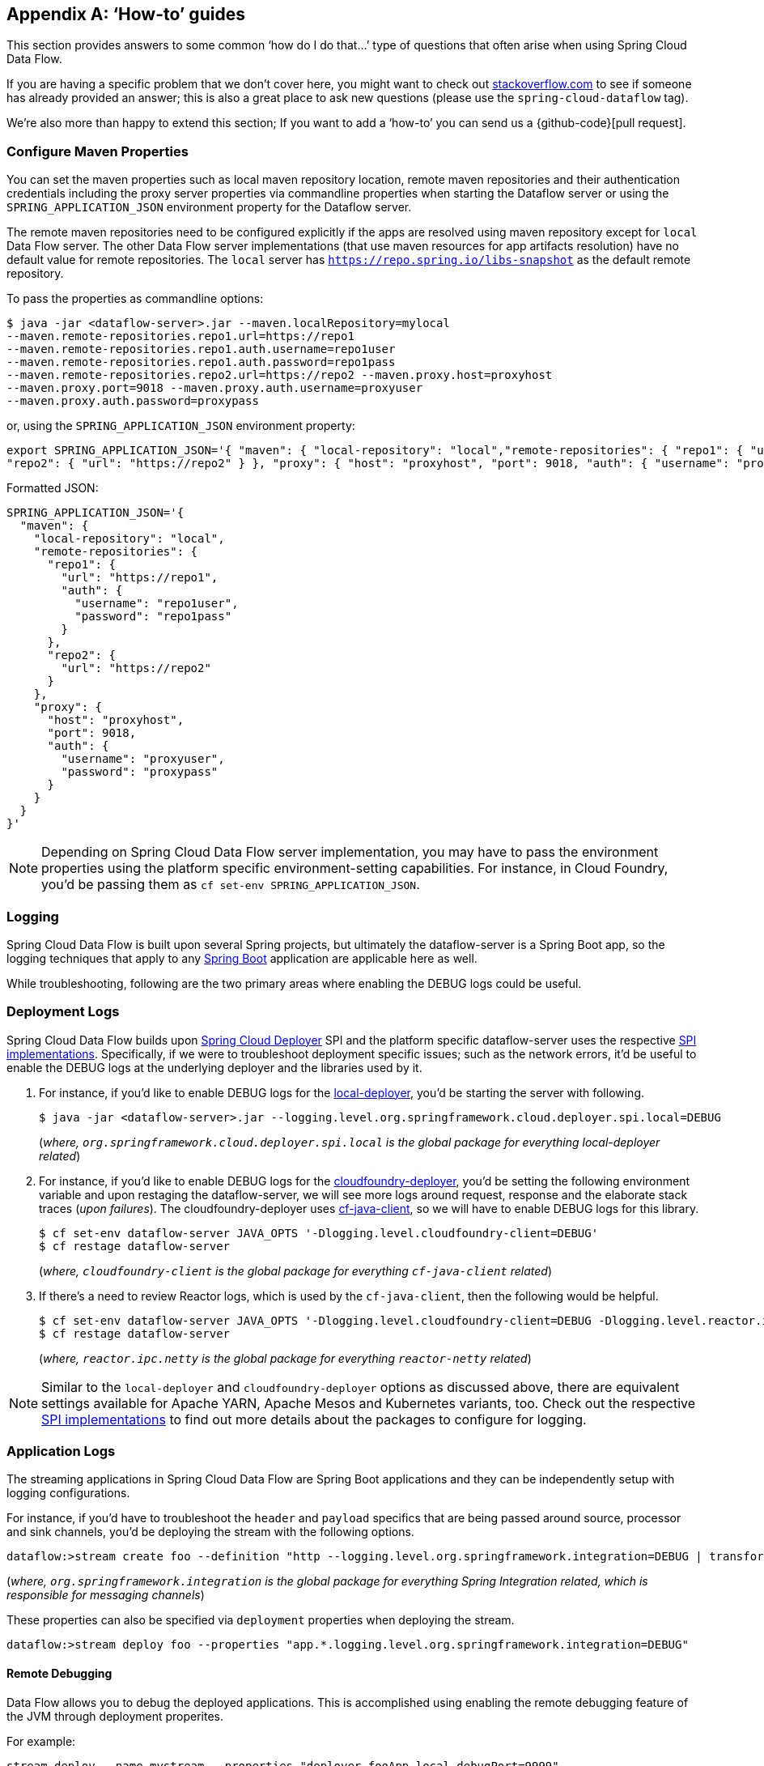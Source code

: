 [appendix]
[[howto]]
== '`How-to`' guides

This section provides answers to some common '`how do I do that...`' type of questions
that often arise when using Spring Cloud Data Flow.

If you are having a specific problem that we don't cover here, you might want to check out
http://stackoverflow.com/tags/spring-cloud-dataflow[stackoverflow.com] to see if someone has
already provided an answer; this is also a great place to ask new questions (please use
the `spring-cloud-dataflow` tag).

We're also more than happy to extend this section; If you want to add a '`how-to`' you
can send us a {github-code}[pull request].

=== Configure Maven Properties

You can set the maven properties such as local maven repository location, remote maven repositories and their authentication credentials including
the proxy server properties via commandline properties when starting the Dataflow server or using the `SPRING_APPLICATION_JSON` environment property
for the Dataflow server.

The remote maven repositories need to be configured explicitly if the apps are resolved using maven repository except for `local` Data Flow server. The other
 Data Flow server implementations (that use maven resources for app artifacts resolution) have no default value for remote repositories.
 The `local` server has `https://repo.spring.io/libs-snapshot` as the default remote repository.

To pass the properties as commandline options:

[source,bash]
----
$ java -jar <dataflow-server>.jar --maven.localRepository=mylocal
--maven.remote-repositories.repo1.url=https://repo1
--maven.remote-repositories.repo1.auth.username=repo1user
--maven.remote-repositories.repo1.auth.password=repo1pass
--maven.remote-repositories.repo2.url=https://repo2 --maven.proxy.host=proxyhost
--maven.proxy.port=9018 --maven.proxy.auth.username=proxyuser
--maven.proxy.auth.password=proxypass
----

or, using the `SPRING_APPLICATION_JSON` environment property:

[source,json]
----
export SPRING_APPLICATION_JSON='{ "maven": { "local-repository": "local","remote-repositories": { "repo1": { "url": "https://repo1", "auth": { "username": "repo1user", "password": "repo1pass" } },
"repo2": { "url": "https://repo2" } }, "proxy": { "host": "proxyhost", "port": 9018, "auth": { "username": "proxyuser", "password": "proxypass" } } } }'
----

Formatted JSON:

[source,json]
----
SPRING_APPLICATION_JSON='{
  "maven": {
    "local-repository": "local",
    "remote-repositories": {
      "repo1": {
        "url": "https://repo1",
        "auth": {
          "username": "repo1user",
          "password": "repo1pass"
        }
      },
      "repo2": {
        "url": "https://repo2"
      }
    },
    "proxy": {
      "host": "proxyhost",
      "port": 9018,
      "auth": {
        "username": "proxyuser",
        "password": "proxypass"
      }
    }
  }
}'
----

NOTE: Depending on Spring Cloud Data Flow server implementation, you may have to pass the
environment properties using the platform specific environment-setting capabilities. For instance,
in Cloud Foundry, you'd be passing them as `cf set-env SPRING_APPLICATION_JSON`.

=== Logging

Spring Cloud Data Flow is built upon several Spring projects, but ultimately the dataflow-server is a
Spring Boot app, so the logging techniques that apply to any link:http://docs.spring.io/spring-boot/docs/current/reference/html/howto-logging.html#howto-logging[Spring Boot]
application are applicable here as well.


While troubleshooting, following are the two primary areas where enabling the DEBUG logs could be
useful.

=== Deployment Logs
Spring Cloud Data Flow builds upon link:https://github.com/spring-cloud/spring-cloud-deployer[Spring Cloud Deployer] SPI
and the platform specific dataflow-server uses the respective link:https://github.com/spring-cloud?utf8=%E2%9C%93&q=spring-cloud-deployer[SPI implementations].
Specifically, if we were to troubleshoot deployment specific issues; such as the network errors, it'd
be useful to enable the DEBUG logs at the underlying deployer and the libraries used by it.

. For instance, if you'd like to enable DEBUG logs for the link:https://github.com/spring-cloud/spring-cloud-deployer-local[local-deployer], 
you'd be starting the server with following.

+
[source,bash]
----
$ java -jar <dataflow-server>.jar --logging.level.org.springframework.cloud.deployer.spi.local=DEBUG
----
+

(_where, `org.springframework.cloud.deployer.spi.local` is the global package for everything local-deployer
related_)

. For instance, if you'd like to enable DEBUG logs for the link:https://github.com/spring-cloud/spring-cloud-deployer-cloudfoundry[cloudfoundry-deployer],
you'd be setting the following environment variable and upon restaging the dataflow-server, we will
see more logs around request, response and the elaborate stack traces (_upon failures_). The cloudfoundry-deployer
uses link:https://github.com/cloudfoundry/cf-java-client[cf-java-client], so we will have to enable DEBUG
logs for this library.


+
[source,bash]
----
$ cf set-env dataflow-server JAVA_OPTS '-Dlogging.level.cloudfoundry-client=DEBUG'
$ cf restage dataflow-server
----
+

(_where, `cloudfoundry-client` is the global package for everything `cf-java-client` related_)

. If there's a need to review Reactor logs, which is used by the `cf-java-client`, then the following
would be helpful.

+
[source,bash]
----
$ cf set-env dataflow-server JAVA_OPTS '-Dlogging.level.cloudfoundry-client=DEBUG -Dlogging.level.reactor.ipc.netty=DEBUG'
$ cf restage dataflow-server
----
+

(_where, `reactor.ipc.netty` is the global package for everything `reactor-netty` related_)

NOTE: Similar to the `local-deployer` and `cloudfoundry-deployer` options as discussed above, there
are equivalent settings available for Apache YARN, Apache Mesos and Kubernetes variants, too. Check out the
respective link:https://github.com/spring-cloud?utf8=%E2%9C%93&q=spring-cloud-deployer[SPI implementations] to
find out more details about the packages to configure for logging.

=== Application Logs

The streaming applications in Spring Cloud Data Flow are Spring Boot applications and they can be
independently setup with logging configurations.

For instance, if you'd have to troubleshoot the `header` and `payload` specifics that are being passed
around source, processor and sink channels, you'd be deploying the stream with the following
options.


[source,bash]
----
dataflow:>stream create foo --definition "http --logging.level.org.springframework.integration=DEBUG | transform --logging.level.org.springframework.integration=DEBUG | log --logging.level.org.springframework.integration=DEBUG" --deploy
----

(_where, `org.springframework.integration` is the global package for everything Spring Integration related,
which is responsible for messaging channels_)

These properties can also be specified via `deployment` properties when deploying the stream.

[source,bash]
----
dataflow:>stream deploy foo --properties "app.*.logging.level.org.springframework.integration=DEBUG"
----

==== Remote Debugging 

Data Flow allows you to debug the deployed applications.
This is accomplished using enabling the remote debugging feature of the JVM through deployment properites.

For example:
[source,bash]
----
stream deploy --name mystream --properties "deployer.fooApp.local.debugPort=9999"
----
The above will start the `fooApp` application in debug mode allowing remote debugger to be attached on port 9999. 
By default the application will start in a ’suspend’ mode waiting for the remote debug session to be attached (started). Otherwise you can  provide an additional `debugSuspend` property with value `n`.

Also, in the event when there is more then one instance of the application, the debug port for each instance will be the value of `debugPort` + instanceId.

NOTE: Unlike other properties you must NOT use wild-card for the application name, since each application must use a unique debug port.


==== Log redirect

Given that each application is a separate process with each maintaining it's own set of logs, accessing individual logs could be a bit inconvinient especially in the early stages of the development when logs are accessed more often (i.e., debugging, troubleshooting, etc.).
Since it is also a common pattern to rely on Local SCDF Server which deploys each application as a local JVM process using link:https://github.com/spring-cloud/spring-cloud-deployer-local[local-deployer], the framework provides support for redirecting such logs to a parent process’s streams (both stdout and stderr). So essentially with Local SCDF Server the application logs will appear in the logs of running Local SCDF Server.

Typically when you deploy the stream you will see something like this in the server logs:
[source,bash]
----
017-06-28 09:50:16.372  INFO 41161 --- [nio-9393-exec-7] o.s.c.d.spi.local.LocalAppDeployer       : Deploying app with deploymentId mystream.myapp instance 0.
   Logs will be in /var/folders/l2/63gcnd9d7g5dxxpjbgr0trpw0000gn/T/spring-cloud-dataflow-5939494818997196225/mystream-1498661416369/mystream.myapp
----
However, by providing `local.inheritLogging=true` as a deployment property you will see the following:
[source,bash]
----
017-06-28 09:50:16.372  INFO 41161 --- [nio-9393-exec-7] o.s.c.d.spi.local.LocalAppDeployer       : Deploying app with deploymentId mystream.myapp instance 0.
   Logs will be inherited.
----

After which the application logs will appear along side the server logs.

For example:
[source,bash]
----
stream deploy --name mystream --properties "deployer.*.local.inheritLogging=true”
----
The above will enable log redirection for each application in the stream
[source,bash]
----
stream deploy --name mystream --properties "deployer.myapp.local.inheritLogging=true”
----
The above will enable log redirection for application named ‘my app’ only.

NOTE: Log redirect is only supported with link:https://github.com/spring-cloud/spring-cloud-deployer-local[local-deployer].


[[faqs]]
=== Frequently asked questions
In this section, we will review the frequently discussed questions in Spring Cloud Data Flow.

==== Advanced SpEL expressions

One of the powerful features of SpEL expressions is http://docs.spring.io/spring/docs/current/spring-framework-reference/html/expressions.html#expressions-ref-functions[functions].
Spring Integration provides `jsonPath()` and `xpath()` out-of-the-box http://docs.spring.io/spring-integration/reference/html/spel.html#spel-functions[SpEL-functions], if appropriate libraries are in the classpath.
All the provided Spring Cloud Stream application starters are supplied with the `json-path` and `spring-integration-xml` jars, thus we can use those SpEL-functions in Spring Cloud Data Flow streams whenever expressions are possible.
For example we can transform JSON-aware `payload` from the HTTP request using some `jsonPath()` expression:

[source,bash]
----
dataflow:>stream create jsonPathTransform --definition "http | transform --expression=#jsonPath(payload,'$.price') | log" --deploy
...
dataflow:> http post --target http://localhost:8080 --data {"symbol":"SCDF","price":72.04}
dataflow:> http post --target http://localhost:8080 --data {"symbol":"SCDF","price":72.06}
dataflow:> http post --target http://localhost:8080 --data {"symbol":"SCDF","price":72.08}
----
In this sample we apply jsonPath for the incoming payload to extract just only the `price` field value.
Similar syntax can be used with `splitter` or `filter` `expression` options.
Actually any available SpEL-based option has access to the built-in SpEL-functions.
For example we can extract some value from JSON data to calculate the `partitionKey` before sending output to the Binder:

[source,bash]
----
dataflow:>stream deploy foo --properties "deployer.transform.count=2,app.transform.producer.partitionKeyExpression=#jsonPath(payload,'$.symbol')"
----
The same syntax can be applied for `xpath()` SpEL-function when you deal with XML data.
Any other custom SpEL-function can also be used, but for this purpose you should build a library with the `@Configuration` class containing an appropriate `SpelFunctionFactoryBean` `@Bean` definition.
The target Spring Cloud Stream application starter should be re-packaged to supply such a custom extension via built-in Spring Boot `@ComponentScan` mechanism or auto-configuration hook.

[[dataflow-jdbc-sink]]
==== How to use JDBC-sink?
The JDBC-sink can be used to insert message payload data into a relational database table. By default,
it inserts the entire payload into a table named after the `jdbc.table-name` property, and if it is not set,
by default the application expects to use a table with the name `messages`. To alter this behavior, the
JDBC sink accepts link:http://docs.spring.io/spring-cloud-stream-app-starters/docs/current/reference/html/spring-cloud-stream-modules-sinks.html#spring-cloud-stream-modules-jdbc-sink[several options] that you can pass using the --foo=bar notation in the stream, or change globally. 
The JDBC sink has a `jdbc.initialize` property that if set to `true` will result in the sink creating a table based on the specified configuration when the it starts up. If that initialize property is `false`, which is the default, you will have to make sure that the table to use is already available.

A stream definition using `jdbc` sink relying on all defaults with MySQL as the backing database looks
like the following. In this example, the system time is persisted in MySQL for every second.

[source,bash]
----
dataflow:>stream create --name mydata --definition "time | jdbc --spring.datasource.url=jdbc:mysql://localhost:3306/test --spring.datasource.username=root --spring.datasource.password=root --spring.datasource.driver-class-name=org.mariadb.jdbc.Driver" --deploy
----

For this to work, you'd have to have the following table in the MySQL database.

[source,sql]
----
CREATE TABLE test.messages
(
  payload varchar(255)
);
----

[source,bash]
----
mysql> desc test.messages;
+---------+--------------+------+-----+---------+-------+
| Field   | Type         | Null | Key | Default | Extra |
+---------+--------------+------+-----+---------+-------+
| payload | varchar(255) | YES  |     | NULL    |       |
+---------+--------------+------+-----+---------+-------+
1 row in set (0.00 sec)
----

[source,bash]
----
mysql> select * from test.messages;
+-------------------+
| payload           |
+-------------------+
| 04/25/17 09:10:04 |
| 04/25/17 09:10:06 |
| 04/25/17 09:10:07 |
| 04/25/17 09:10:08 |
| 04/25/17 09:10:09 |
.............
.............
.............
----

[[dataflow-multiple-brokers]]
==== How to use multiple message-binders?
For situations where the data is consumed and processed between two different message brokers, Spring
Cloud Data Flow provides easy to override global configurations, out-of-the-box link:https://github.com/spring-cloud-stream-app-starters/bridge[`bridge-processor`],
and DSL primitives to build these type of topologies.

Let's assume we have data queueing up in RabbitMQ _(e.g., queue = `fooRabbit`)_ and the requirement
is to consume all the payloads and publish them to Apache Kafka _(e.g., topic = `barKafka`)_, as the
destination for downstream processing.

Follow the global application of <<streams.adoc#spring-cloud-dataflow-global-properties, configurations>>
to define multiple binder configurations.

[source,properties]
----
# Apache Kafka Global Configurations (i.e., identified by "kafka1")
spring.cloud.dataflow.applicationProperties.stream.spring.cloud.stream.binders.kafka1.type=kafka
spring.cloud.dataflow.applicationProperties.stream.spring.cloud.stream.binders.kafka1.environment.spring.cloud.stream.kafka.binder.brokers=localhost:9092
spring.cloud.dataflow.applicationProperties.stream.spring.cloud.stream.binders.kafka1.environment.spring.cloud.stream.kafka.binder.zkNodes=localhost:2181

# RabbitMQ Global Configurations (i.e., identified by "rabbit1")
spring.cloud.dataflow.applicationProperties.stream.spring.cloud.stream.binders.rabbit1.type=rabbit
spring.cloud.dataflow.applicationProperties.stream.spring.cloud.stream.binders.rabbit1.environment.spring.rabbitmq.host=localhost
spring.cloud.dataflow.applicationProperties.stream.spring.cloud.stream.binders.rabbit1.environment.spring.rabbitmq.port=5672
----

NOTE: In this example, both the message brokers are running locally and reachable at `localhost`
with respective ports.

These properties can be supplied in a ".properties" file that is accessible to the server directly or via
`config-server`.

[source,bash]
----
java -jar spring-cloud-dataflow-server-local/target/spring-cloud-dataflow-server-local-1.1.4.RELEASE.jar --spring.config.location=<PATH-TO-FILE>/foo.properties
----

Spring Cloud Data Flow internally uses `bridge-processor` to directly connect different named channel
destinations. Since we are publishing and subscribing from two different messaging systems, you'd have
to build the `bridge-processor` with both RabbitMQ and Apache Kafka binders in the classpath. To do that,
head over to http://start-scs.cfapps.io/ and select `Bridge Processor`, `Kafka binder starter`, and
`Rabbit binder starter` as the dependencies and follow the patching procedure described in the
link:http://docs.spring.io/spring-cloud-stream-app-starters/docs/Celsius.SR1/reference/html/_introduction.html#customizing-binder[reference guide].
Specifically, for the `bridge-processor`, you'd have to import the `BridgeProcessorConfiguration`
provided by the starter.

Once you have the necessary adjustments, you can build the application. Let's register the name of the
application as `multiBinderBridge`.

[source,bash]
----
dataflow:>app register --type processor --name multiBinderBridge --uri file:///<PATH-TO-FILE>/multipleBinderBridge-0.0.1-SNAPSHOT.jar
----

It is time to create a stream definition with the newly registered processor application.

[source,bash]
----
dataflow:>stream create fooRabbitToBarKafka --definition ":fooRabbit > multiBinderBridge --spring.cloud.stream.bindings.input.binder=rabbit1 --spring.cloud.stream.bindings.output.binder=kafka1 > :barKafka" --deploy
----

NOTE: Since we are to consume messages from RabbitMQ _(i.e., identified by `rabbit1`)_ and then
publish the payload to Apache Kafka _(i.e., identified by `kafka1`)_, we are supplying them as `input`
and `output` channel settings respectively.

NOTE: The queue `fooRabbit` in RabbitMQ is where the stream is consuming events from and the topic
`barKafka` in Apache Kafka is where the data is finally landing.
